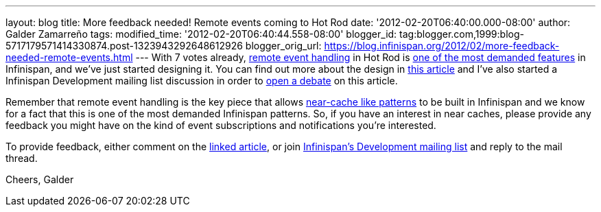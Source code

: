 ---
layout: blog
title: More feedback needed! Remote events coming to Hot Rod
date: '2012-02-20T06:40:00.000-08:00'
author: Galder Zamarreño
tags: 
modified_time: '2012-02-20T06:40:44.558-08:00'
blogger_id: tag:blogger.com,1999:blog-5717179571414330874.post-1323943292648612926
blogger_orig_url: https://blog.infinispan.org/2012/02/more-feedback-needed-remote-events.html
---
With 7 votes already, https://issues.jboss.org/browse/ISPN-374[remote
event handling] in Hot Rod is
https://issues.jboss.org/browse/ISPN#selectedTab=com.atlassian.jira.plugin.system.project%3Apopularissues-panel[one
of the most demanded features] in Infinispan, and we've just started
designing it. You can find out more about the design in
https://community.jboss.org/docs/DOC-17571[this article] and I've also
started a Infinispan Development mailing list discussion in order to
http://lists.jboss.org/pipermail/infinispan-dev/2012-February/010239.html[open
a debate] on this article.

Remember that remote event handling is the key piece that allows
https://www.jboss.org/dms/judcon/presentations/London2011/day1track2session2.pdf[near-cache
like patterns] to be built in Infinispan and we know for a fact that
this is one of the most demanded Infinispan patterns. So, if you have an
interest in near caches, please provide any feedback you might have on
the kind of event subscriptions and notifications you're interested.

To provide feedback, either comment on the
https://community.jboss.org/wiki/DesignOfRemoteEventHandlingInHotRod[linked
article], or join
https://lists.jboss.org/mailman/listinfo/infinispan-dev[Infinispan's
Development mailing list] and reply to the mail thread.

Cheers,
Galder
